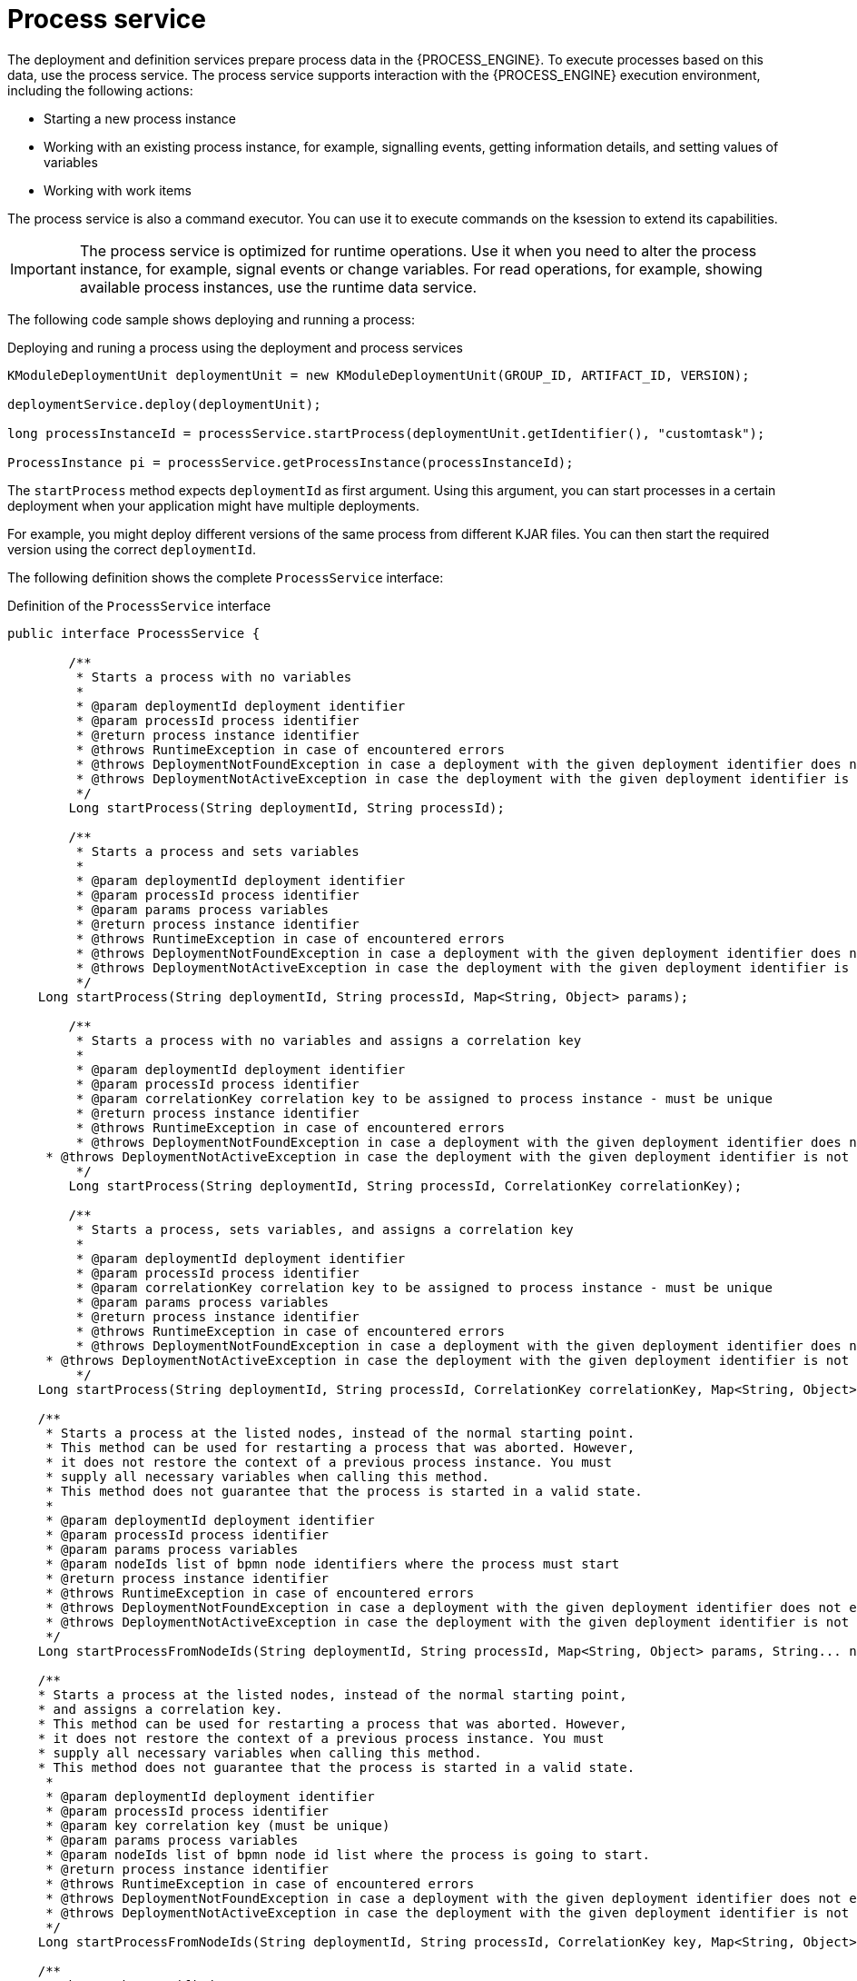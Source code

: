 [id='service-process-con_{context}']
= Process service

The deployment and definition services prepare process data in the {PROCESS_ENGINE}. To execute processes based on this data, use the process service. The process service supports interaction with the {PROCESS_ENGINE} execution environment, including the following actions:

* Starting a new process instance
* Working with an existing process instance, for example, signalling events, getting information details, and setting values of variables
* Working with work items

The process service is also a command executor. You can use it to execute commands on the ksession to extend its capabilities.

[IMPORTANT]
====
The process service is optimized for runtime operations. Use it when you need to alter the process instance, for example, signal events or change variables. For read operations, for example, showing available process instances, use the runtime data service.
====

The following code sample shows deploying and running a process:

.Deploying and runing a process using the deployment and process services
[source,java]
----
KModuleDeploymentUnit deploymentUnit = new KModuleDeploymentUnit(GROUP_ID, ARTIFACT_ID, VERSION);

deploymentService.deploy(deploymentUnit);

long processInstanceId = processService.startProcess(deploymentUnit.getIdentifier(), "customtask");

ProcessInstance pi = processService.getProcessInstance(processInstanceId);
----

The `startProcess` method expects `deploymentId` as first argument. Using this argument, you can start processes in a certain deployment when your application might have multiple deployments. 

For example, you might deploy different versions of the same process from different KJAR files. You can then start the required version using the correct `deploymentId`.   

The following definition shows the complete `ProcessService` interface:

.Definition of the `ProcessService` interface
[source,java]
----
public interface ProcessService {
	
	/**
	 * Starts a process with no variables
	 * 
	 * @param deploymentId deployment identifier
	 * @param processId process identifier 
	 * @return process instance identifier
	 * @throws RuntimeException in case of encountered errors
	 * @throws DeploymentNotFoundException in case a deployment with the given deployment identifier does not exist
	 * @throws DeploymentNotActiveException in case the deployment with the given deployment identifier is not active
	 */
	Long startProcess(String deploymentId, String processId);

	/**
	 * Starts a process and sets variables
	 * 
	 * @param deploymentId deployment identifier
	 * @param processId process identifier 
	 * @param params process variables
	 * @return process instance identifier
	 * @throws RuntimeException in case of encountered errors
	 * @throws DeploymentNotFoundException in case a deployment with the given deployment identifier does not exist
	 * @throws DeploymentNotActiveException in case the deployment with the given deployment identifier is not active
	 */
    Long startProcess(String deploymentId, String processId, Map<String, Object> params);
    
	/**
	 * Starts a process with no variables and assigns a correlation key
	 * 
	 * @param deploymentId deployment identifier
	 * @param processId process identifier 
	 * @param correlationKey correlation key to be assigned to process instance - must be unique
	 * @return process instance identifier
	 * @throws RuntimeException in case of encountered errors
	 * @throws DeploymentNotFoundException in case a deployment with the given deployment identifier does not exist
     * @throws DeploymentNotActiveException in case the deployment with the given deployment identifier is not active
	 */
	Long startProcess(String deploymentId, String processId, CorrelationKey correlationKey);

	/**
	 * Starts a process, sets variables, and assigns a correlation key
	 * 
	 * @param deploymentId deployment identifier
	 * @param processId process identifier
	 * @param correlationKey correlation key to be assigned to process instance - must be unique 
	 * @param params process variables
	 * @return process instance identifier
	 * @throws RuntimeException in case of encountered errors
	 * @throws DeploymentNotFoundException in case a deployment with the given deployment identifier does not exist
     * @throws DeploymentNotActiveException in case the deployment with the given deployment identifier is not active
	 */
    Long startProcess(String deploymentId, String processId, CorrelationKey correlationKey, Map<String, Object> params);

    /**
     * Starts a process at the listed nodes, instead of the normal starting point.
     * This method can be used for restarting a process that was aborted. However, 
     * it does not restore the context of a previous process instance. You must
     * supply all necessary variables when calling this method.
     * This method does not guarantee that the process is started in a valid state. 
     * 
     * @param deploymentId deployment identifier
     * @param processId process identifier
     * @param params process variables
     * @param nodeIds list of bpmn node identifiers where the process must start
     * @return process instance identifier
     * @throws RuntimeException in case of encountered errors
     * @throws DeploymentNotFoundException in case a deployment with the given deployment identifier does not exist
     * @throws DeploymentNotActiveException in case the deployment with the given deployment identifier is not active
     */
    Long startProcessFromNodeIds(String deploymentId, String processId, Map<String, Object> params, String... nodeIds);

    /**
    * Starts a process at the listed nodes, instead of the normal starting point,
    * and assigns a correlation key.
    * This method can be used for restarting a process that was aborted. However, 
    * it does not restore the context of a previous process instance. You must
    * supply all necessary variables when calling this method.
    * This method does not guarantee that the process is started in a valid state. 
     * 
     * @param deploymentId deployment identifier
     * @param processId process identifier
     * @param key correlation key (must be unique)
     * @param params process variables
     * @param nodeIds list of bpmn node id list where the process is going to start.
     * @return process instance identifier
     * @throws RuntimeException in case of encountered errors
     * @throws DeploymentNotFoundException in case a deployment with the given deployment identifier does not exist
     * @throws DeploymentNotActiveException in case the deployment with the given deployment identifier is not active
     */
    Long startProcessFromNodeIds(String deploymentId, String processId, CorrelationKey key, Map<String, Object> params, String... nodeIds);

    /**
     * Aborts the specified process
     * 
     * @param processInstanceId process instance unique identifier
     * @throws DeploymentNotFoundException in case deployment unit was not found
     * @throws ProcessInstanceNotFoundException in case process instance with given id was not found
     */
    void abortProcessInstance(Long processInstanceId);
    
    /**
     * Aborts the specified process
     * 
     * @param deploymentId deployment that process instance belongs to
     * @param processInstanceId process instance unique identifier
     * @throws DeploymentNotFoundException in case deployment unit was not found
     * @throws ProcessInstanceNotFoundException in case process instance with given id was not found
     */
    void abortProcessInstance(String deploymentId, Long processInstanceId);
    
    /**
	 * Aborts all specified processes
	 * 
	 * @param processInstanceIds list of process instance unique identifiers
	 * @throws DeploymentNotFoundException in case deployment unit was not found
	 * @throws ProcessInstanceNotFoundException in case process instance with given id was not found
	 */
    void abortProcessInstances(List<Long> processInstanceIds);
    
    /**
     * Aborts all specified processes
     * 
     * @param deploymentId deployment that process instance belongs to
     * @param processInstanceIds list of process instance unique identifiers
     * @throws DeploymentNotFoundException in case deployment unit was not found
     * @throws ProcessInstanceNotFoundException in case process instance with given id was not found
     */
    void abortProcessInstances(String deploymentId, List<Long> processInstanceIds);

    /**
	 * Signal an event to a single process instance
	 * 
	 * @param processInstanceId the process instance unique identifier
	 * @param signalName the signal's id in the process
	 * @param event the event object to be passed in with the event
	 * @throws DeploymentNotFoundException in case deployment unit was not found
	 * @throws ProcessInstanceNotFoundException in case process instance with given id was not found
	 */
    void signalProcessInstance(Long processInstanceId, String signalName, Object event);
    
    /**
     * Signal an event to a single process instance
     * 
     * @param deploymentId deployment that process instance belongs to
     * @param processInstanceId the process instance unique identifier
     * @param signalName the signal's id in the process
     * @param event the event object to be passed in with the event
     * @throws DeploymentNotFoundException in case deployment unit was not found
     * @throws ProcessInstanceNotFoundException in case process instance with given id was not found
     */
    void signalProcessInstance(String deploymentId, Long processInstanceId, String signalName, Object event);
    
    /**
	 * Signal an event to given list of process instances
	 * 
	 * @param processInstanceIds list of process instance unique identifiers
	 * @param signalName the signal's id in the process
	 * @param event the event object to be passed in with the event
	 * @throws DeploymentNotFoundException in case deployment unit was not found
	 * @throws ProcessInstanceNotFoundException in case process instance with given id was not found
	 */
    void signalProcessInstances(List<Long> processInstanceIds, String signalName, Object event);
    
    /**
     * Signal an event to given list of process instances
     * 
     * @param deploymentId deployment that process instance belongs to
     * @param processInstanceIds list of process instance unique identifiers
     * @param signalName the signal's id in the process
     * @param event the event object to be passed in with the event
     * @throws DeploymentNotFoundException in case deployment unit was not found
     * @throws ProcessInstanceNotFoundException in case process instance with given id was not found
     */
    void signalProcessInstances(String deploymentId, List<Long> processInstanceIds, String signalName, Object event);
    
    /**
     * Signal an event to a any process instance that listens to give signal that belongs to given deployment
     * 
     * @param deployment identifier
     * @param signalName the signal's id in the process
     * @param event the event object to be passed in with the event
     * @throws DeploymentNotFoundException in case deployment unit was not found 
     */
    void signalEvent(String deployment, String signalName, Object event);    
    
    /**
	 * Returns process instance information. Will return null if no
	 * active process with that id is found
	 * 
	 * @param processInstanceId The process instance unique identifier
	 * @return Process instance information
	 * @throws DeploymentNotFoundException in case deployment unit was not found
	 */
    ProcessInstance getProcessInstance(Long processInstanceId);
    
    /**
     * Returns process instance information. Will return null if no
     * active process with that id is found
     * 
     * @param deploymentId deployment that process instance belongs to
     * @param processInstanceId The process instance unique identifier
     * @return Process instance information
     * @throws DeploymentNotFoundException in case deployment unit was not found
     */
    ProcessInstance getProcessInstance(String deploymentId, Long processInstanceId);
    
    /**
	 * Returns process instance information. Will return null if no
	 * active process with that correlation key is found
	 * 
	 * @param correlationKey correlation key assigned to process instance
	 * @return Process instance information
	 * @throws DeploymentNotFoundException in case deployment unit was not found
	 */
    ProcessInstance getProcessInstance(CorrelationKey correlationKey);
    
    /**
     * Returns process instance information. Will return null if no
     * active process with that correlation key is found
     * 
     * @param deploymentId deployment that process instance belongs to
     * @param correlationKey correlation key assigned to process instance
     * @return Process instance information
     * @throws DeploymentNotFoundException in case deployment unit was not found
     */
    ProcessInstance getProcessInstance(String deploymentId, CorrelationKey correlationKey);

    /**
	 * Sets a process variable.
	 * @param processInstanceId The process instance unique identifier.
	 * @param variableId The variable id to set.
	 * @param value The variable value.
	 * @throws DeploymentNotFoundException in case deployment unit was not found
	 * @throws ProcessInstanceNotFoundException in case process instance with given id was not found
	 */
    void setProcessVariable(Long processInstanceId, String variableId, Object value);
    
    /**
     * Sets a process variable.
     * 
     * @param deploymentId deployment that process instance belongs to
     * @param processInstanceId The process instance unique identifier.
     * @param variableId The variable id to set.
     * @param value The variable value.
     * @throws DeploymentNotFoundException in case deployment unit was not found
     * @throws ProcessInstanceNotFoundException in case process instance with given id was not found
     */
    void setProcessVariable(String deploymentId, Long processInstanceId, String variableId, Object value);
    
    /**
	 * Sets process variables.
	 * 
	 * @param processInstanceId The process instance unique identifier.
	 * @param variables map of process variables (key - variable name, value - variable value)
	 * @throws DeploymentNotFoundException in case deployment unit was not found
	 * @throws ProcessInstanceNotFoundException in case process instance with given id was not found
	 */
    void setProcessVariables(Long processInstanceId, Map<String, Object> variables);
    
    /**
     * Sets process variables.
     * 
     * @param deploymentId deployment that process instance belongs to
     * @param processInstanceId The process instance unique identifier.
     * @param variables map of process variables (key - variable name, value - variable value)
     * @throws DeploymentNotFoundException in case deployment unit was not found
     * @throws ProcessInstanceNotFoundException in case process instance with given id was not found
     */
    void setProcessVariables(String deploymentId, Long processInstanceId, Map<String, Object> variables);
    
    /**
	 * Gets a process instance variable.
	 * 
	 * @param processInstanceId the process instance unique identifier.
	 * @param variableName the variable name to get from the process.
	 * @throws DeploymentNotFoundException in case deployment unit was not found
	 * @throws ProcessInstanceNotFoundException in case process instance with given id was not found
	*/
    Object getProcessInstanceVariable(Long processInstanceId, String variableName);
    
    /**
     * Gets a process instance variable.
     * 
     * @param deploymentId deployment that process instance belongs to
     * @param processInstanceId the process instance unique identifier.
     * @param variableName the variable name to get from the process.
     * @throws DeploymentNotFoundException in case deployment unit was not found
     * @throws ProcessInstanceNotFoundException in case process instance with given id was not found
    */
    Object getProcessInstanceVariable(String deploymentId, Long processInstanceId, String variableName);

	/**
	 * Gets a process instance variable values.
	 * 
	 * @param processInstanceId The process instance unique identifier.
	 * @throws DeploymentNotFoundException in case deployment unit was not found
	 * @throws ProcessInstanceNotFoundException in case process instance with given id was not found
	*/
	Map<String, Object> getProcessInstanceVariables(Long processInstanceId);
	
	/**
     * Gets a process instance variable values.
     * 
     * @param deploymentId deployment that process instance belongs to
     * @param processInstanceId The process instance unique identifier.
     * @throws DeploymentNotFoundException in case deployment unit was not found
     * @throws ProcessInstanceNotFoundException in case process instance with given id was not found
    */
    Map<String, Object> getProcessInstanceVariables(String deploymentId, Long processInstanceId);

	/**
	 * Returns all signals available in current state of given process instance
	 * 
	 * @param processInstanceId process instance id
	 * @return list of available signals or empty list if no signals are available
	 */
    Collection<String> getAvailableSignals(Long processInstanceId);
    
    /**
     * Returns all signals available in current state of given process instance
     * 
     * @param deploymentId deployment that process instance belongs to
     * @param processInstanceId process instance id
     * @return list of available signals or empty list if no signals are available
     */
    Collection<String> getAvailableSignals(String deploymentId, Long processInstanceId);
    
	/**
	 * Completes the specified WorkItem with the given results
	 * 
	 * @param id workItem id
	 * @param results results of the workItem
	 * @throws DeploymentNotFoundException in case deployment unit was not found
     * @throws WorkItemNotFoundException in case work item with given id was not found
	 */
    void completeWorkItem(Long id, Map<String, Object> results);
    
    /**
     * Completes the specified WorkItem with the given results
     * 
     * @param deploymentId deployment that process instance belongs to
     * @param processInstanceId process instance id that work item belongs to
     * @param id workItem id
     * @param results results of the workItem
     * @throws DeploymentNotFoundException in case deployment unit was not found
     * @throws WorkItemNotFoundException in case work item with given id was not found
     */
    void completeWorkItem(String deploymentId, Long processInstanceId, Long id, Map<String, Object> results);

    /**
     * Abort the specified workItem
     * 
     * @param id workItem id
     * @throws DeploymentNotFoundException in case deployment unit was not found
     * @throws WorkItemNotFoundException in case work item with given id was not found
     */
    void abortWorkItem(Long id);
    
    /**
     * Abort the specified workItem
     * 
     * @param deploymentId deployment that process instance belongs to
     * @param processInstanceId process instance id that work item belongs to
     * @param id workItem id
     * @throws DeploymentNotFoundException in case deployment unit was not found
     * @throws WorkItemNotFoundException in case work item with given id was not found
     */
    void abortWorkItem(String deploymentId, Long processInstanceId, Long id);
    
    /**
     * Returns the specified workItem
     * 
     * @param id workItem id
     * @return The specified workItem
     * @throws DeploymentNotFoundException in case deployment unit was not found
     * @throws WorkItemNotFoundException in case work item with given id was not found
     */
    WorkItem getWorkItem(Long id);
    
    /**
     * Returns the specified workItem
     * 
     * @param deploymentId deployment that process instance belongs to
     * @param processInstanceId process instance id that work item belongs to
     * @param id workItem id
     * @return The specified workItem
     * @throws DeploymentNotFoundException in case deployment unit was not found
     * @throws WorkItemNotFoundException in case work item with given id was not found
     */
    WorkItem getWorkItem(String deploymentId, Long processInstanceId, Long id);

    /**
     * Returns active work items by process instance id.
     * 
     * @param processInstanceId process instance id
     * @return The list of active workItems for the process instance
     * @throws DeploymentNotFoundException in case deployment unit was not found
	 * @throws ProcessInstanceNotFoundException in case process instance with given id was not found
     */
    List<WorkItem> getWorkItemByProcessInstance(Long processInstanceId);
    
    /**
     * Returns active work items by process instance id.
     * 
     * @param deploymentId deployment that process instance belongs to
     * @param processInstanceId process instance id
     * @return The list of active workItems for the process instance
     * @throws DeploymentNotFoundException in case deployment unit was not found
     * @throws ProcessInstanceNotFoundException in case process instance with given id was not found
     */
    List<WorkItem> getWorkItemByProcessInstance(String deploymentId, Long processInstanceId);
    
    
    /**
     * Executes provided command on the underlying command executor (usually KieSession)
     * @param deploymentId deployment identifier
     * @param command actual command for execution
     * @return results of command execution
     * @throws DeploymentNotFoundException in case a deployment with the given deployment identifier does not exist
     * @throws DeploymentNotActiveException in case the deployment with the given deployment identifier is not active for restricted commands (e.g. start process)
     */
    public <T> T execute(String deploymentId, Command<T> command);
    
    /**
     * Executes provided command on the underlying command executor (usually KieSession)
     * @param deploymentId deployment identifier
     * @param context context implementation to be used to get runtime engine
     * @param command actual command for execution
     * @return results of command execution
     * @throws DeploymentNotFoundException in case a deployment with the given deployment identifier does not exist 
     * @throws DeploymentNotActiveException in case the deployment with the given deployment identifier is not active for restricted commands (e.g. start process)
     */
    public <T> T execute(String deploymentId, Context<?> context, Command<T> command);

}
----
